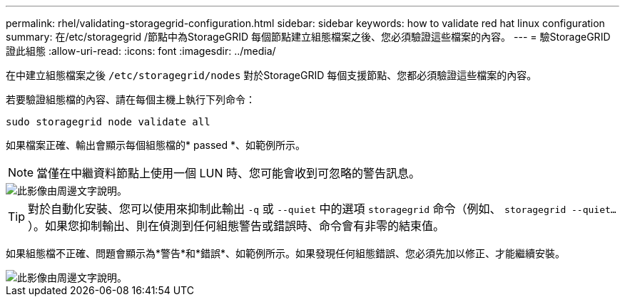 ---
permalink: rhel/validating-storagegrid-configuration.html 
sidebar: sidebar 
keywords: how to validate red hat linux configuration 
summary: 在/etc/storagegrid /節點中為StorageGRID 每個節點建立組態檔案之後、您必須驗證這些檔案的內容。 
---
= 驗StorageGRID 證此組態
:allow-uri-read: 
:icons: font
:imagesdir: ../media/


[role="lead"]
在中建立組態檔案之後 `/etc/storagegrid/nodes` 對於StorageGRID 每個支援節點、您都必須驗證這些檔案的內容。

若要驗證組態檔的內容、請在每個主機上執行下列命令：

[listing]
----
sudo storagegrid node validate all
----
如果檔案正確、輸出會顯示每個組態檔的* passed *、如範例所示。


NOTE: 當僅在中繼資料節點上使用一個 LUN 時、您可能會收到可忽略的警告訊息。

image::../media/rhel_node_configuration_file_output.gif[此影像由周邊文字說明。]


TIP: 對於自動化安裝、您可以使用來抑制此輸出 `-q` 或 `--quiet` 中的選項 `storagegrid` 命令（例如、 `storagegrid --quiet...`）。如果您抑制輸出、則在偵測到任何組態警告或錯誤時、命令會有非零的結束值。

如果組態檔不正確、問題會顯示為*警告*和*錯誤*、如範例所示。如果發現任何組態錯誤、您必須先加以修正、才能繼續安裝。

image::../media/rhel_node_configuration_file_output_with_errors.gif[此影像由周邊文字說明。]
